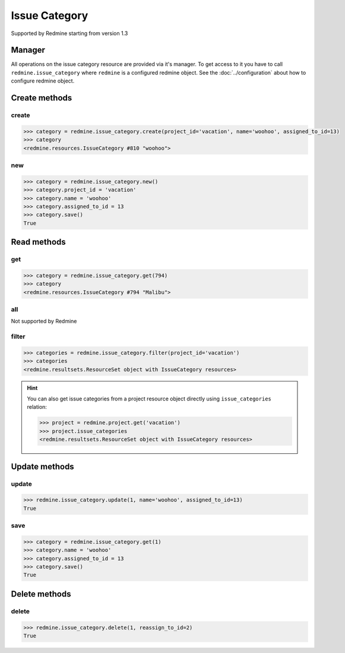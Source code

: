 Issue Category
==============

Supported by Redmine starting from version 1.3

Manager
-------

All operations on the issue category resource are provided via it's manager. To get
access to it you have to call ``redmine.issue_category`` where ``redmine`` is a configured
redmine object. See the :doc:`../configuration` about how to configure redmine object.

Create methods
--------------

create
++++++

.. py:method:: create(**fields)
    :module: redmine.managers.ResourceManager
    :noindex:

    Creates new issue category resource with given fields and saves it to the Redmine.

    :param project_id: (required). Id or identifier of issue category's project.
    :type project_id: integer or string
    :param string name: (required). Issue category name.
    :param integer assigned_to_id: (optional). The id of the user assigned to the
      category (new issues with this category will be assigned by default to this user).
    :return: IssueCategory resource object

.. code-block:: python

    >>> category = redmine.issue_category.create(project_id='vacation', name='woohoo', assigned_to_id=13)
    >>> category
    <redmine.resources.IssueCategory #810 "woohoo">

new
+++

.. py:method:: new()
    :module: redmine.managers.ResourceManager
    :noindex:

    Creates new empty issue category resource but doesn't save it to the Redmine. This is useful
    if you want to set some resource fields later based on some condition(s) and only after
    that save it to the Redmine. Valid attributes are the same as for ``create`` method above.

    :return: IssueCategory resource object

.. code-block:: python

    >>> category = redmine.issue_category.new()
    >>> category.project_id = 'vacation'
    >>> category.name = 'woohoo'
    >>> category.assigned_to_id = 13
    >>> category.save()
    True

Read methods
------------

get
+++

.. py:method:: get(resource_id)
    :module: redmine.managers.ResourceManager
    :noindex:

    Returns single issue category resource from the Redmine by it's id.

    :param integer resource_id: (required). Id of the issue category.
    :return: IssueCategory resource object

.. code-block:: python

    >>> category = redmine.issue_category.get(794)
    >>> category
    <redmine.resources.IssueCategory #794 "Malibu">

all
+++

Not supported by Redmine

filter
++++++

.. py:method:: filter(**filters)
    :module: redmine.managers.ResourceManager
    :noindex:

    Returns issue category resources that match the given lookup parameters.

    :param project_id: (required). Get issue categories from the project with the
      given id, where id is either project id or project identifier.
    :type project_id: integer or string
    :return: ResourceSet object

.. code-block:: python

    >>> categories = redmine.issue_category.filter(project_id='vacation')
    >>> categories
    <redmine.resultsets.ResourceSet object with IssueCategory resources>

.. hint::

    You can also get issue categories from a project resource object directly using
    ``issue_categories`` relation:

    .. code-block:: python

        >>> project = redmine.project.get('vacation')
        >>> project.issue_categories
        <redmine.resultsets.ResourceSet object with IssueCategory resources>

Update methods
--------------

update
++++++

.. py:method:: update(resource_id, **fields)
    :module: redmine.managers.ResourceManager
    :noindex:

    Updates values of given fields of an issue category resource and saves them to the Redmine.

    :param string resource_id: (required). Issue category id.
    :param string name: (optional). Issue category name.
    :param integer assigned_to_id: (optional). The id of the user assigned to the
      category (new issues with this category will be assigned by default to this user).
    :return: True

.. code-block:: python

    >>> redmine.issue_category.update(1, name='woohoo', assigned_to_id=13)
    True

save
++++

.. py:method:: save()
    :module: redmine.resources.IssueCategory
    :noindex:

    Saves the current state of an issue category resource to the Redmine. Fields that
    can be changed are the same as for ``update`` method above.

    :return: True

.. code-block:: python

    >>> category = redmine.issue_category.get(1)
    >>> category.name = 'woohoo'
    >>> category.assigned_to_id = 13
    >>> category.save()
    True

Delete methods
--------------

delete
++++++

.. py:method:: delete(resource_id, **params)
    :module: redmine.managers.ResourceManager
    :noindex:

    Deletes single issue category resource from the Redmine by it's id.

    :param integer resource_id: (required). Issue category id.
    :param integer reassign_to_id: (optional). When there are issues assigned to the
      category you are deleting, this parameter lets you reassign these issues to the
      category with given id.
    :return: True

.. code-block:: python

    >>> redmine.issue_category.delete(1, reassign_to_id=2)
    True
